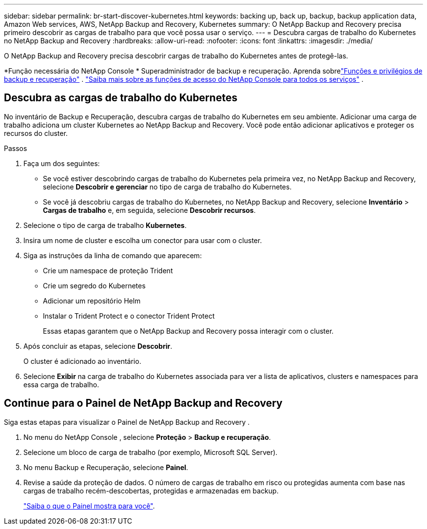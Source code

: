 ---
sidebar: sidebar 
permalink: br-start-discover-kubernetes.html 
keywords: backing up, back up, backup, backup application data, Amazon Web services, AWS, NetApp Backup and Recovery, Kubernetes 
summary: O NetApp Backup and Recovery precisa primeiro descobrir as cargas de trabalho para que você possa usar o serviço. 
---
= Descubra cargas de trabalho do Kubernetes no NetApp Backup and Recovery
:hardbreaks:
:allow-uri-read: 
:nofooter: 
:icons: font
:linkattrs: 
:imagesdir: ./media/


[role="lead"]
O NetApp Backup and Recovery precisa descobrir cargas de trabalho do Kubernetes antes de protegê-las.

*Função necessária do NetApp Console * Superadministrador de backup e recuperação.  Aprenda sobrelink:reference-roles.html["Funções e privilégios de backup e recuperação"] . https://docs.netapp.com/us-en/console-setup-admin/reference-iam-predefined-roles.html["Saiba mais sobre as funções de acesso do NetApp Console para todos os serviços"^] .



== Descubra as cargas de trabalho do Kubernetes

No inventário de Backup e Recuperação, descubra cargas de trabalho do Kubernetes em seu ambiente.  Adicionar uma carga de trabalho adiciona um cluster Kubernetes ao NetApp Backup and Recovery.  Você pode então adicionar aplicativos e proteger os recursos do cluster.

.Passos
. Faça um dos seguintes:
+
** Se você estiver descobrindo cargas de trabalho do Kubernetes pela primeira vez, no NetApp Backup and Recovery, selecione *Descobrir e gerenciar* no tipo de carga de trabalho do Kubernetes.
** Se você já descobriu cargas de trabalho do Kubernetes, no NetApp Backup and Recovery, selecione *Inventário* > *Cargas de trabalho* e, em seguida, selecione *Descobrir recursos*.


. Selecione o tipo de carga de trabalho *Kubernetes*.
. Insira um nome de cluster e escolha um conector para usar com o cluster.
. Siga as instruções da linha de comando que aparecem:
+
** Crie um namespace de proteção Trident
** Crie um segredo do Kubernetes
** Adicionar um repositório Helm
** Instalar o Trident Protect e o conector Trident Protect
+
Essas etapas garantem que o NetApp Backup and Recovery possa interagir com o cluster.



. Após concluir as etapas, selecione *Descobrir*.
+
O cluster é adicionado ao inventário.

. Selecione *Exibir* na carga de trabalho do Kubernetes associada para ver a lista de aplicativos, clusters e namespaces para essa carga de trabalho.




== Continue para o Painel de NetApp Backup and Recovery

Siga estas etapas para visualizar o Painel de NetApp Backup and Recovery .

. No menu do NetApp Console , selecione *Proteção* > *Backup e recuperação*.
. Selecione um bloco de carga de trabalho (por exemplo, Microsoft SQL Server).
. No menu Backup e Recuperação, selecione *Painel*.
. Revise a saúde da proteção de dados.  O número de cargas de trabalho em risco ou protegidas aumenta com base nas cargas de trabalho recém-descobertas, protegidas e armazenadas em backup.
+
link:br-use-dashboard.html["Saiba o que o Painel mostra para você"].


